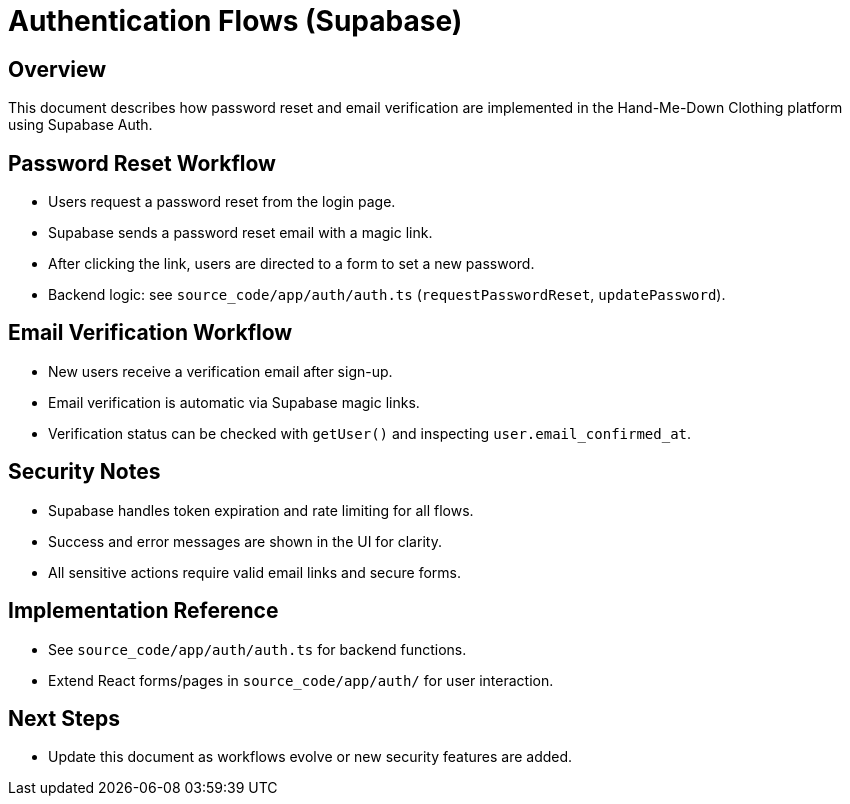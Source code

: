 // --
// Authentication Flows: Password Reset & Email Verification
// --

= Authentication Flows (Supabase)

== Overview
This document describes how password reset and email verification are implemented in the Hand-Me-Down Clothing platform using Supabase Auth.

== Password Reset Workflow
- Users request a password reset from the login page.
- Supabase sends a password reset email with a magic link.
- After clicking the link, users are directed to a form to set a new password.
- Backend logic: see `source_code/app/auth/auth.ts` (`requestPasswordReset`, `updatePassword`).

== Email Verification Workflow
- New users receive a verification email after sign-up.
- Email verification is automatic via Supabase magic links.
- Verification status can be checked with `getUser()` and inspecting `user.email_confirmed_at`.

== Security Notes
- Supabase handles token expiration and rate limiting for all flows.
- Success and error messages are shown in the UI for clarity.
- All sensitive actions require valid email links and secure forms.

== Implementation Reference
- See `source_code/app/auth/auth.ts` for backend functions.
- Extend React forms/pages in `source_code/app/auth/` for user interaction.

== Next Steps
- Update this document as workflows evolve or new security features are added.
